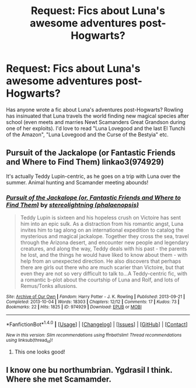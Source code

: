 #+TITLE: Request: Fics about Luna's awesome adventures post-Hogwarts?

* Request: Fics about Luna's awesome adventures post-Hogwarts?
:PROPERTIES:
:Author: ashez2ashes
:Score: 9
:DateUnix: 1498154205.0
:DateShort: 2017-Jun-22
:FlairText: Request
:END:
Has anyone wrote a fic about Luna's adventures post-Hogwarts? Rowling has insinuated that Luna travels the world finding new magical species after school (even meets and marries Newt Scamanders Great Grandson during one of her exploits). I'd love to read "Luna Lovegood and the last El Tunchi of the Amazon", "Luna Lovegood and the Curse of the Bestyia" etc.


** Pursuit of the Jackalope (or Fantastic Friends and Where to Find Them) linkao3(974929)

It's actually Teddy Lupin-centric, as he goes on a trip with Luna over the summer. Animal hunting and Scamander meeting abounds!
:PROPERTIES:
:Author: BaldBombshell
:Score: 3
:DateUnix: 1498252972.0
:DateShort: 2017-Jun-24
:END:

*** [[http://archiveofourown.org/works/974929][*/Pursuit of the Jackalope (or, Fantastic Friends and Where to Find Them)/*]] by [[http://www.archiveofourown.org/users/phalaenopsis/pseuds/stereolightning][/stereolightning (phalaenopsis)/]]

#+begin_quote
  Teddy Lupin is sixteen and his hopeless crush on Victoire has sent him into an epic sulk. As a distraction from his romantic angst, Luna invites him to tag along on an international expedition to catalog the mysterious and magical jackalope. Together they cross the sea, travel through the Arizona desert, and encounter new people and legendary creatures, and along the way, Teddy deals with his past - the parents he lost, and the things he would have liked to know about them - with help from an unexpected direction. He also discovers that perhaps there are girls out there who are much scarier than Victoire, but that even they are not so very difficult to talk to...A Teddy-centric fic, with a romantic b-plot about the courtship of Luna and Rolf, and lots of Remus/Tonks allusions.
#+end_quote

^{/Site/: [[http://www.archiveofourown.org/][Archive of Our Own]] *|* /Fandom/: Harry Potter - J. K. Rowling *|* /Published/: 2013-09-21 *|* /Completed/: 2013-10-04 *|* /Words/: 18303 *|* /Chapters/: 12/12 *|* /Comments/: 17 *|* /Kudos/: 73 *|* /Bookmarks/: 22 *|* /Hits/: 1825 *|* /ID/: 974929 *|* /Download/: [[http://archiveofourown.org/downloads/st/stereolightning/974929/Pursuit%20of%20the%20Jackalope.epub?updated_at=1405993968][EPUB]] or [[http://archiveofourown.org/downloads/st/stereolightning/974929/Pursuit%20of%20the%20Jackalope.mobi?updated_at=1405993968][MOBI]]}

--------------

*FanfictionBot*^{1.4.0} *|* [[[https://github.com/tusing/reddit-ffn-bot/wiki/Usage][Usage]]] | [[[https://github.com/tusing/reddit-ffn-bot/wiki/Changelog][Changelog]]] | [[[https://github.com/tusing/reddit-ffn-bot/issues/][Issues]]] | [[[https://github.com/tusing/reddit-ffn-bot/][GitHub]]] | [[[https://www.reddit.com/message/compose?to=tusing][Contact]]]

^{/New in this version: Slim recommendations using/ ffnbot!slim! /Thread recommendations using/ linksub(thread_id)!}
:PROPERTIES:
:Author: FanfictionBot
:Score: 1
:DateUnix: 1498252989.0
:DateShort: 2017-Jun-24
:END:

**** This one looks good!
:PROPERTIES:
:Author: ashez2ashes
:Score: 1
:DateUnix: 1498481734.0
:DateShort: 2017-Jun-26
:END:


** I know one bu northumbrian. Ygdrasil I think. Where she met Scamamder.
:PROPERTIES:
:Author: megalotimmy
:Score: 2
:DateUnix: 1498155972.0
:DateShort: 2017-Jun-22
:END:
